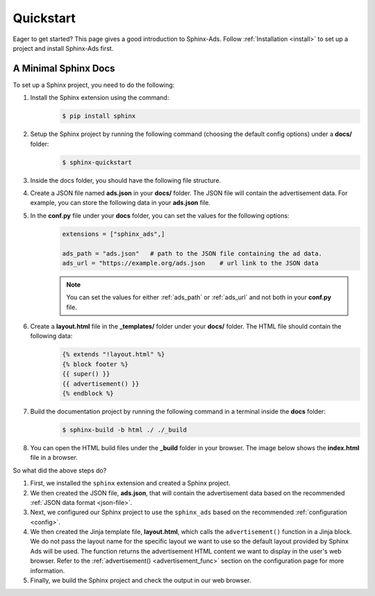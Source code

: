 .. _quickstart:

Quickstart
==========

Eager to get started? This page gives a good introduction to Sphinx-Ads.
Follow :ref:`Installation <install>` to set up a project and install Sphinx-Ads first.

A Minimal Sphinx Docs
---------------------

To set up a Sphinx project, you need to do the following:

1. Install the Sphinx extension using the command:
    .. code-block:: bash

        $ pip install sphinx
2. Setup the Sphinx project by running the following command (choosing the default config options) under a **docs/** folder:
    .. code-block:: bash

        $ sphinx-quickstart

    .. image:: _static/img/image_1.png
        :align: center
        :scale: 70%
        :alt: sphinx-quickstart output
3. Inside the docs folder, you should have the following file structure.
    .. image:: _static/img/image_2.png
        :align: center
        :scale: 90%
        :alt: sphinx file structure
4. Create a JSON file named **ads.json** in your **docs/** folder. The JSON file will contain the advertisement data. For example, you can store the following data in your **ads.json** file.
    .. literalinclude:: ads.json
        :language: JSON
5. In the **conf.py** file under your **docs** folder, you can set the values for the following options:
    .. code-block:: python

        extensions = ["sphinx_ads",]

        ads_path = "ads.json"   # path to the JSON file containing the ad data.
        ads_url = "https://example.org/ads.json    # url link to the JSON data

    .. note::

        You can set the values for either :ref:`ads_path` or :ref:`ads_url` and not both in your **conf.py** file.
6. Create a **layout.html** file in the **_templates/** folder under your **docs/** folder. The HTML file should contain the following data:
    .. code-block:: jinja

        {% extends "!layout.html" %}
        {% block footer %}
        {{ super() }}
        {{ advertisement() }}
        {% endblock %}
7. Build the documentation project by running the following command in a terminal inside the **docs** folder:
    .. code-block:: bash

        $ sphinx-build -b html ./ ./_build
8. You can open the HTML build files under the **_build** folder in your browser. The image below shows the **index.html** file in a browser.
    .. image:: _static/img/image_3.png
        :align: center
        :width: 100%
        :alt: index.html file

So what did the above steps do?

1. First, we installed the ``sphinx`` extension and created a Sphinx project.
2. We then created the JSON file, **ads.json**, that will contain the advertisement data based on the recommended :ref:`JSON data format <json-file>`.
3. Next, we configured our Sphinx project to use the ``sphinx_ads`` based on the recommended :ref:`configuration <config>`.
4. We then created the Jinja template file, **layout.html**, which calls the ``advertisement()`` function in a Jinja block.
   We do not pass the layout name for the specific layout we want to use so the default layout provided by Sphinx Ads will be used. The function returns the advertisement HTML content we want to display in the user's web browser.
   Refer to the :ref:`advertisement() <advertisement_func>` section on the configuration page for more information.
5. Finally, we build the Sphinx project and check the output in our web browser.
